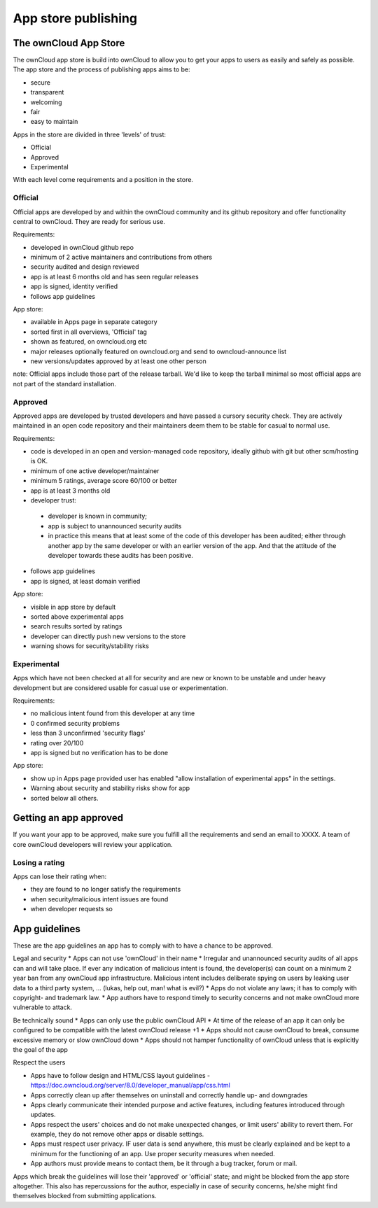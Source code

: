 ====================
App store publishing
====================

.. sectionauthor:: Jos Poortvliet <jospoortvliet@gmail.com>

The ownCloud App Store
======================
The ownCloud app store is build into ownCloud to allow you to get your apps to users as easily and safely as possible. The app store and the process of publishing apps aims to be:

* secure
* transparent
* welcoming
* fair
* easy to maintain

Apps in the store are divided in three 'levels' of trust:

* Official
* Approved
* Experimental

With each level come requirements and a position in the store.

Official
--------
Official apps are developed by and within the ownCloud community and its github repository and offer functionality central to ownCloud. They are ready for serious use.

Requirements:

* developed in ownCloud github repo
* minimum of 2 active maintainers and contributions from others
* security audited and design reviewed
* app is at least 6 months old and has seen regular releases
* app is signed, identity verified
* follows app guidelines

App store:

* available in Apps page in separate category
* sorted first in all overviews, 'Official' tag
* shown as featured, on owncloud.org etc
* major releases optionally featured on owncloud.org and send to owncloud-announce list
* new versions/updates approved by at least one other person

note:
Official apps include those part of the release tarball. We'd like to keep the tarball minimal so most official apps are not part of the standard installation.

Approved
--------
Approved apps are developed by trusted developers and have passed a cursory security check. They are actively maintained in an open code repository and their maintainers deem them to be stable for casual to normal use.

Requirements:

* code is developed in an open and version-managed code repository, ideally github with git but other scm/hosting is OK.
* minimum of one active developer/maintainer
* minimum 5 ratings, average score 60/100 or better
* app is at least 3 months old
* developer trust:
 * developer is known in community;
 * app is subject to unannounced security audits
 * in practice this means that at least some of the code of this developer has been audited; either through another app by the same developer or with an earlier version of the app. And that the attitude of the developer towards these audits has been positive.
* follows app guidelines
* app is signed, at least domain verified

App store:

* visible in app store by default
* sorted above experimental apps
* search results sorted by ratings
* developer can directly push new versions to the store
* warning shows for security/stability risks

Experimental
------------
Apps which have not been checked at all for security and are new or known to be unstable and under heavy development but are considered usable for casual use or experimentation.

Requirements:

* no malicious intent found from this developer at any time
* 0 confirmed security problems
* less than 3 unconfirmed 'security flags'
* rating over 20/100
* app is signed but no verification has to be done

App store:

* show up in Apps page provided user has enabled "allow installation of experimental apps" in the settings.
* Warning about security and stability risks show for app
* sorted below all others.

Getting an app approved
=======================
If you want your app to be approved, make sure you fulfill all the requirements and send an email to XXXX. A team of core ownCloud developers will review your application.

Losing a rating
---------------
Apps can lose their rating when:

* they are found to no longer satisfy the requirements
* when security/malicious intent issues are found
* when developer requests so

App guidelines
==============
These are the app guidelines an app has to comply with to have a chance to be approved.

Legal and security
* Apps can not use 'ownCloud' in their name
* Irregular and unannounced security audits of all apps can and will take place. If ever any indication of malicious intent is found, the developer(s) can count on a minimum 2 year ban from any ownCloud app infrastructure. Malicious intent includes deliberate spying on users by leaking user data to a third party system, ... (lukas, help out, man! what is evil?)
* Apps do not violate any laws; it has to comply with copyright- and trademark law.
* App authors have to respond timely to security concerns and not make ownCloud more vulnerable to attack.

Be technically sound
* Apps can only use the public ownCloud API
* At time of the release of an app it can only be configured to be compatible with the latest ownCloud release +1
* Apps should not cause ownCloud to break, consume excessive memory or slow ownCloud down
* Apps should not hamper functionality of ownCloud unless that is explicitly the goal of the app

Respect the users

* Apps have to follow design and HTML/CSS layout guidelines - https://doc.owncloud.org/server/8.0/developer_manual/app/css.html
* Apps correctly clean up after themselves on uninstall and correctly handle up- and downgrades
* Apps clearly communicate their intended purpose and active features, including features introduced through updates.
* Apps respect the users' choices and do not make unexpected changes, or limit users' ability to revert them. For example, they do not remove other apps or disable settings.
* Apps must respect user privacy. IF user data is send anywhere, this must be clearly explained and be kept to a minimum for the functioning of an app. Use proper security measures when needed.
* App authors must provide means to contact them, be it through a bug tracker, forum or mail.

Apps which break the guidelines will lose their 'approved' or 'official' state; and might be blocked from the app store altogether. This also has repercussions for the author, especially in case of security concerns, he/she might find themselves blocked from submitting applications.
